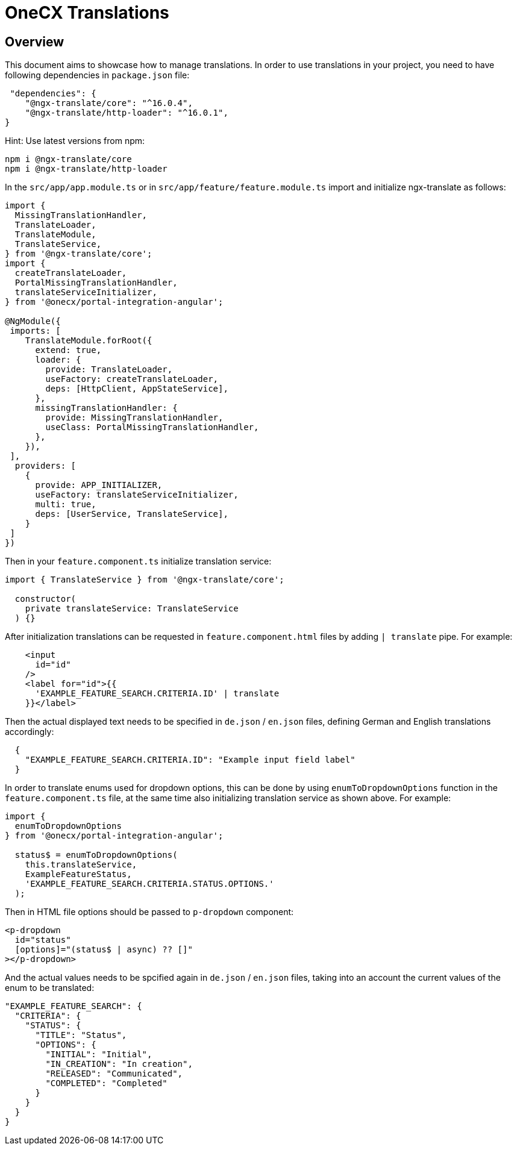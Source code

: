= OneCX Translations

== Overview
This document aims to showcase how to manage translations. In order to use translations in your project, you need to have following dependencies in `+package.json+` file:

[source, json]
----
 "dependencies": {
    "@ngx-translate/core": "^16.0.4",
    "@ngx-translate/http-loader": "^16.0.1",
}
----
Hint: Use latest versions from npm:

[source, bash]
----
npm i @ngx-translate/core
npm i @ngx-translate/http-loader
----

In the `+src/app/app.module.ts+` or in `+src/app/feature/feature.module.ts+` import and initialize ngx-translate as follows:
[source, typescript]
----
import {
  MissingTranslationHandler,
  TranslateLoader,
  TranslateModule,
  TranslateService,
} from '@ngx-translate/core';
import {
  createTranslateLoader,
  PortalMissingTranslationHandler,
  translateServiceInitializer,
} from '@onecx/portal-integration-angular';

@NgModule({
 imports: [
    TranslateModule.forRoot({
      extend: true,
      loader: {
        provide: TranslateLoader,
        useFactory: createTranslateLoader,
        deps: [HttpClient, AppStateService],
      },
      missingTranslationHandler: {
        provide: MissingTranslationHandler,
        useClass: PortalMissingTranslationHandler,
      },
    }),
 ],
  providers: [
    {
      provide: APP_INITIALIZER,
      useFactory: translateServiceInitializer,
      multi: true,
      deps: [UserService, TranslateService],
    }
 ]
})
----

Then in your `+feature.component.ts+` initialize translation service:
[source, typescript]
----
import { TranslateService } from '@ngx-translate/core';

  constructor(
    private translateService: TranslateService
  ) {}
----
After initialization translations can be requested in `+feature.component.html+` files by adding `+| translate+` pipe. For example:
[source, html]
----
    <input
      id="id"
    />
    <label for="id">{{
      'EXAMPLE_FEATURE_SEARCH.CRITERIA.ID' | translate
    }}</label>
----

Then the actual displayed text needs to be specified in `+de.json+` / `+en.json+` files, defining German and English translations accordingly:
[source, json]
----
  {
    "EXAMPLE_FEATURE_SEARCH.CRITERIA.ID": "Example input field label"
  } 
----

In order to translate enums used for dropdown options, this can be done by using `+enumToDropdownOptions+` function in the `+feature.component.ts+` file, at the same time also initializing translation service as shown above. For example:
[source, typescript]
----
import {
  enumToDropdownOptions
} from '@onecx/portal-integration-angular';

  status$ = enumToDropdownOptions(
    this.translateService,
    ExampleFeatureStatus,
    'EXAMPLE_FEATURE_SEARCH.CRITERIA.STATUS.OPTIONS.'
  );
----

Then in HTML file options should be passed to `+p-dropdown+` component:
[source, html]
----
<p-dropdown
  id="status"
  [options]="(status$ | async) ?? []"
></p-dropdown>
----

And the actual values needs to be spcified again in `+de.json+` / `+en.json+` files, taking into an account the current values of the enum to be translated:
[source, json]
----
"EXAMPLE_FEATURE_SEARCH": {
  "CRITERIA": {
    "STATUS": {
      "TITLE": "Status",
      "OPTIONS": {
        "INITIAL": "Initial",
        "IN_CREATION": "In creation",
        "RELEASED": "Communicated",
        "COMPLETED": "Completed"
      }
    }
  }
}
----

